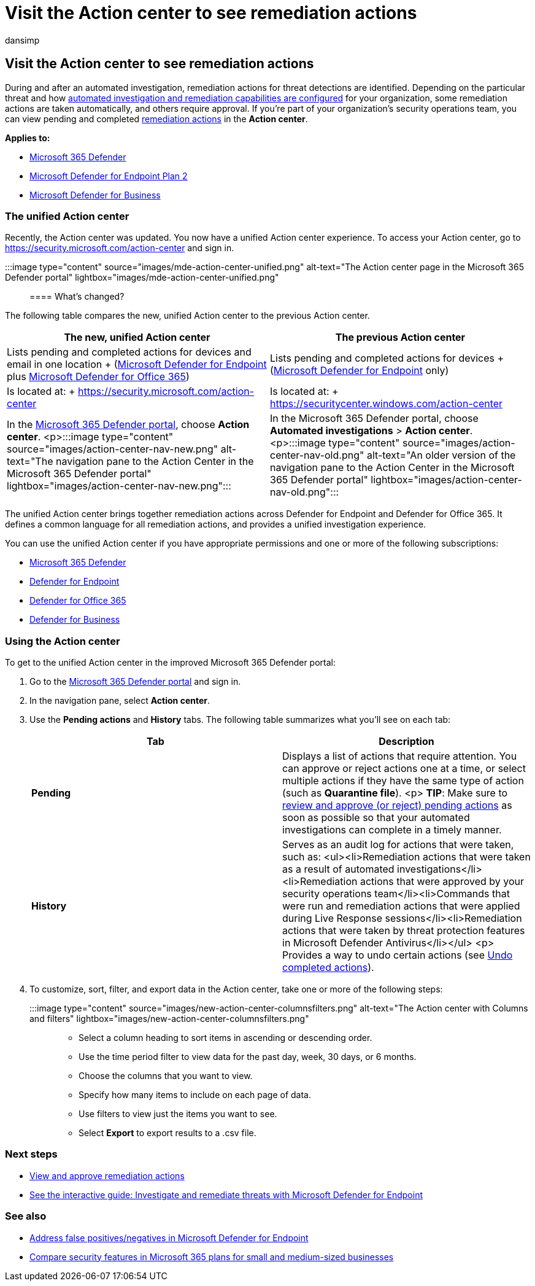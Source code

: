 = Visit the Action center to see remediation actions
:audience: ITPro
:author: dansimp
:description: Use the action center to view details and results following an automated investigation
:keywords: action, center, autoir, automated, investigation, response, remediation
:manager: dansimp
:ms.author: dansimp
:ms.collection: ["m365-security-compliance", "m365initiative-defender-endpoint"]
:ms.custom: admindeeplinkDEFENDER
:ms.localizationpriority: medium
:ms.mktglfcycl: deploy
:ms.pagetype: security
:ms.reviewer: ramarom, evaldm, isco, mabraitm, chriggs
:ms.service: microsoft-365-security
:ms.sitesec: library
:ms.subservice: mde
:ms.topic: how-to
:search.appverid: met150

== Visit the Action center to see remediation actions

During and after an automated investigation, remediation actions for threat detections are identified.
Depending on the particular threat and how xref:configure-automated-investigations-remediation.adoc[automated investigation and remediation capabilities are configured] for your organization, some remediation actions are taken automatically, and others require approval.
If you're part of your organization's security operations team, you can view pending and completed link:manage-auto-investigation.md#remediation-actions[remediation actions] in the *Action center*.

*Applies to:*

* https://go.microsoft.com/fwlink/?linkid=2118804[Microsoft 365 Defender]
* https://go.microsoft.com/fwlink/p/?linkid=2154037[Microsoft Defender for Endpoint Plan 2]
* xref:../defender-business/mdb-overview.adoc[Microsoft Defender for Business]

=== The unified Action center

Recently, the Action center was updated.
You now have a unified Action center experience.
To access your Action center, go to https://security.microsoft.com/action-center and sign in.

:::image type="content" source="images/mde-action-center-unified.png" alt-text="The Action center page in the Microsoft 365 Defender portal" lightbox="images/mde-action-center-unified.png":::

==== What's changed?

The following table compares the new, unified Action center to the previous Action center.

|===
| The new, unified Action center | The previous Action center

| Lists pending and completed actions for devices and email in one location + (xref:microsoft-defender-endpoint.adoc[Microsoft Defender for Endpoint] plus link:/microsoft-365/security/office-365-security/office-365-atp[Microsoft Defender for Office 365])
| Lists pending and completed actions for devices + (xref:microsoft-defender-endpoint.adoc[Microsoft Defender for Endpoint] only)

| Is located at: + https://security.microsoft.com/action-center
| Is located at: + https://securitycenter.windows.com/action-center

| In the https://go.microsoft.com/fwlink/p/?linkid=2077139[Microsoft 365 Defender portal], choose *Action center*.
<p>:::image type="content" source="images/action-center-nav-new.png" alt-text="The navigation pane to the Action Center in the Microsoft 365 Defender portal" lightbox="images/action-center-nav-new.png":::
| In the Microsoft 365 Defender portal, choose *Automated investigations* > *Action center*.
<p>:::image type="content" source="images/action-center-nav-old.png" alt-text="An older version of the navigation pane to the Action Center in the Microsoft 365 Defender portal" lightbox="images/action-center-nav-old.png":::
|===

The unified Action center brings together remediation actions across Defender for Endpoint and Defender for Office 365.
It defines a common language for all remediation actions, and provides a unified investigation experience.

You can use the unified Action center if you have appropriate permissions and one or more of the following subscriptions:

* link:/microsoft-365/security/mtp/microsoft-threat-protection[Microsoft 365 Defender]
* xref:microsoft-defender-endpoint.adoc[Defender for Endpoint]
* link:/microsoft-365/security/office-365-security/office-365-atp[Defender for Office 365]
* xref:../defender-business/mdb-overview.adoc[Defender for Business]

=== Using the Action center

To get to the unified Action center in the improved Microsoft 365 Defender portal:

. Go to the https://go.microsoft.com/fwlink/p/?linkid=2077139[Microsoft 365 Defender portal] and sign in.
. In the navigation pane, select *Action center*.
. Use the *Pending actions* and *History* tabs.
The following table summarizes what you'll see on each tab:
+
|===
| Tab | Description

| *Pending*
| Displays a list of actions that require attention.
You can approve or reject actions one at a time, or select multiple actions if they have the same type of action (such as *Quarantine file*).
<p> *TIP*: Make sure to xref:manage-auto-investigation.adoc[review and approve (or reject) pending actions] as soon as possible so that your automated investigations can complete in a timely manner.

| *History*
| Serves as an audit log for actions that were taken, such as: <ul><li>Remediation actions that were taken as a result of automated investigations</li><li>Remediation actions that were approved by your security operations team</li><li>Commands that were run and remediation actions that were applied during Live Response sessions</li><li>Remediation actions that were taken by threat protection features in Microsoft Defender Antivirus</li></ul> <p> Provides a way to undo certain actions (see link:manage-auto-investigation.md#undo-completed-actions[Undo completed actions]).
|===

. To customize, sort, filter, and export data in the Action center, take one or more of the following steps:
+
:::image type="content" source="images/new-action-center-columnsfilters.png" alt-text="The Action center with Columns and filters" lightbox="images/new-action-center-columnsfilters.png":::

 ** Select a column heading to sort items in ascending or descending order.
 ** Use the time period filter to view data for the past day, week, 30 days, or 6 months.
 ** Choose the columns that you want to view.
 ** Specify how many items to include on each page of data.
 ** Use filters to view just the items you want to see.
 ** Select *Export* to export results to a .csv file.

=== Next steps

* xref:manage-auto-investigation.adoc[View and approve remediation actions]
* https://aka.ms/MDATP-IR-Interactive-Guide[See the interactive guide: Investigate and remediate threats with Microsoft Defender for Endpoint]

=== See also

* xref:defender-endpoint-false-positives-negatives.adoc[Address false positives/negatives in Microsoft Defender for Endpoint]
* xref:../defender-business/compare-mdb-m365-plans.adoc[Compare security features in Microsoft 365 plans for small and medium-sized businesses]
